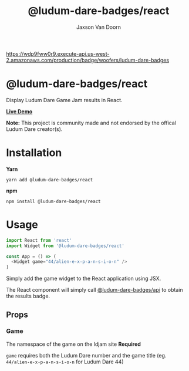 
#+TITLE:    @ludum-dare-badges/react
#+AUTHOR:	Jaxson Van Doorn
#+EMAIL:	jaxson.vandoorn@gmail.com
#+OPTIONS:  num:nil toc:nil

[[https://wdp9fww0r9.execute-api.us-west-2.amazonaws.com/production/results/woofers/react-ludum-dare][https://wdp9fww0r9.execute-api.us-west-2.amazonaws.com/production/badge/woofers/ludum-dare-badges]] [[https://www.npmjs.com/package/@ludum-dare-badges/react][https://david-dm.org/woofers/@ludum-dare-badges/react.svg]] [[https://www.npmjs.com/package/@ludum-dare-badges/react][https://badge.fury.io/js/@ludum-dare-badges/react.svg]] [[https://www.npmjs.com/package/@ludum-dare-badges/react][https://img.shields.io/npm/dt/@ludum-dare-badges/react.svg]] [[https://github.com/woofers/ludum-dare-badges/blob/master/License.txt][https://img.shields.io/npm/l/@ludum-dare-badges/react.svg]]

* @ludum-dare-badges/react

Display Ludum Dare Game Jam results in React.

*[[https://badges.vandoorn.ca][Live Demo]]*

*Note:* This project is community made and not endorsed by the offical Ludum Dare creator(s).

* Installation

*Yarn*
#+BEGIN_SRC
yarn add @ludum-dare-badges/react
#+END_SRC

*npm*
#+BEGIN_SRC
npm install @ludum-dare-badges/react
#+END_SRC

* Usage

#+BEGIN_SRC js
import React from 'react'
import Widget from '@ludum-dare-badges/react'

const App = () => (
  <Widget game="44/alien-e-x-p-a-n-s-i-o-n" />
)
#+END_SRC

Simply add the game widget to the React application using JSX.

The React component will simply call [[https://github.com/woofers/ludum-dare-badges/tree/master/packages/api][@ludum-dare-badges/api]]
to obtain the results badge.

** Props
*** Game
The namespace of the game on the ldjam site *Required*

~game~ requires both the Ludum Dare number and the game title (eg. ~44/alien-e-x-p-a-n-s-i-o-n~  for Ludum Dare 44)

